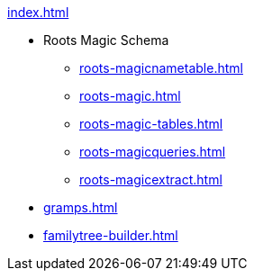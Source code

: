 .xref:index.adoc[]
* Roots Magic Schema
** xref:roots-magicnametable.adoc[]
** xref:roots-magic.adoc[]
** xref:roots-magic-tables.adoc[]
** xref:roots-magicqueries.adoc[]
** xref:roots-magicextract.adoc[]
* xref:gramps.adoc[]
* xref:familytree-builder.adoc[]
